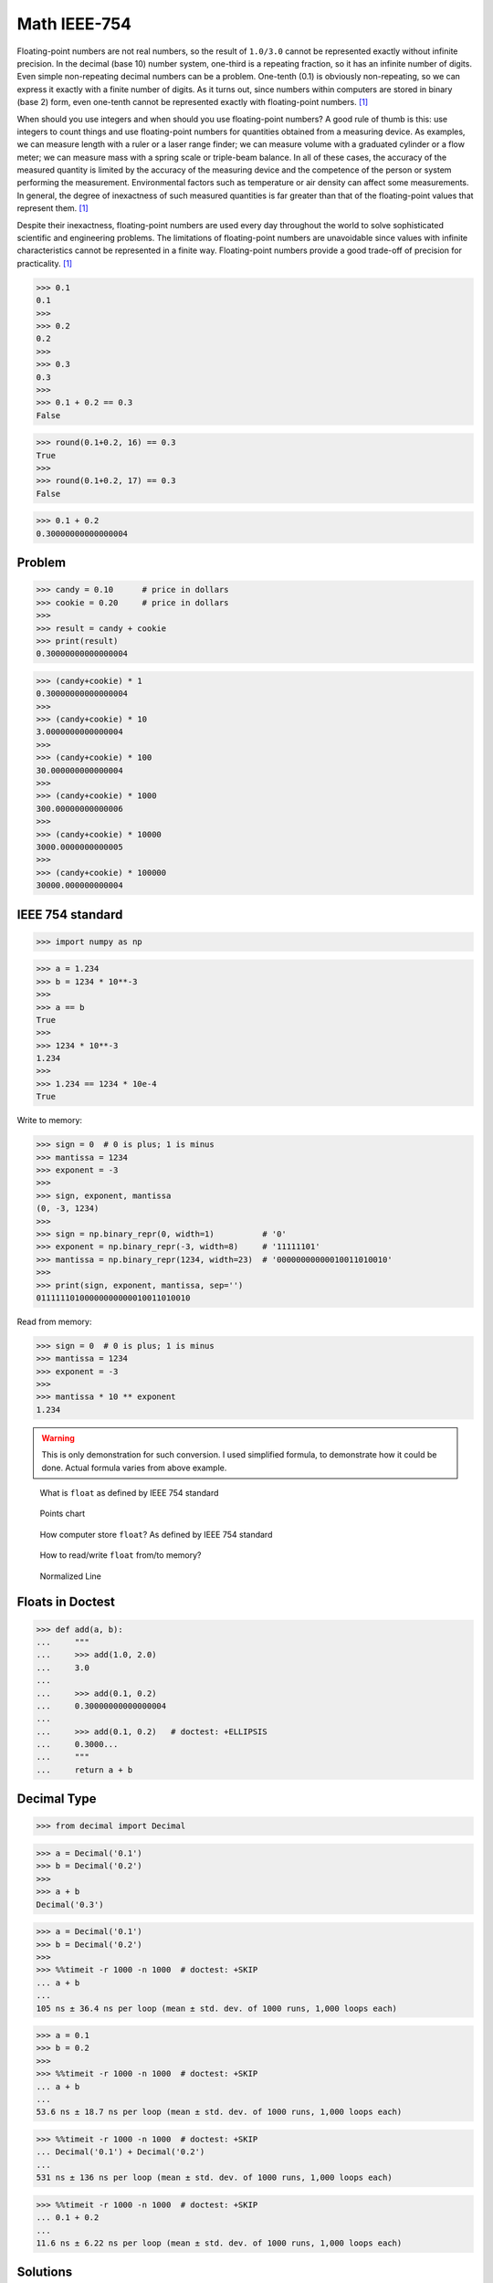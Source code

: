 Math IEEE-754
=============

Floating-point numbers are not real numbers, so the result of ``1.0/3.0``
cannot be represented exactly without infinite precision. In the decimal
(base 10) number system, one-third is a repeating fraction, so it has an
infinite number of digits. Even simple non-repeating decimal numbers can
be a problem. One-tenth (0.1) is obviously non-repeating, so we can express
it exactly with a finite number of digits. As it turns out, since numbers
within computers are stored in binary (base 2) form, even one-tenth cannot
be represented exactly with floating-point numbers. [#Halterman2018]_

When should you use integers and when should you use floating-point numbers?
A good rule of thumb is this: use integers to count things and use
floating-point numbers for quantities obtained from a measuring device.
As examples, we can measure length with a ruler or a laser range finder;
we can measure volume with a graduated cylinder or a flow meter; we can
measure mass with a spring scale or triple-beam balance. In all of these
cases, the accuracy of the measured quantity is limited by the accuracy
of the measuring device and the competence of the person or system
performing the measurement. Environmental factors such as temperature
or air density can affect some measurements. In general, the degree
of inexactness of such measured quantities is far greater than that
of the floating-point values that represent them. [#Halterman2018]_

Despite their inexactness, floating-point numbers are used every day
throughout the world to solve sophisticated scientific and engineering
problems. The limitations of floating-point numbers are unavoidable since
values with infinite characteristics cannot be represented in a finite way.
Floating-point numbers provide a good trade-off of precision for practicality.
[#Halterman2018]_

>>> 0.1
0.1
>>>
>>> 0.2
0.2
>>>
>>> 0.3
0.3
>>>
>>> 0.1 + 0.2 == 0.3
False

>>> round(0.1+0.2, 16) == 0.3
True
>>>
>>> round(0.1+0.2, 17) == 0.3
False

>>> 0.1 + 0.2
0.30000000000000004


Problem
-------
>>> candy = 0.10      # price in dollars
>>> cookie = 0.20     # price in dollars
>>>
>>> result = candy + cookie
>>> print(result)
0.30000000000000004

>>> (candy+cookie) * 1
0.30000000000000004
>>>
>>> (candy+cookie) * 10
3.0000000000000004
>>>
>>> (candy+cookie) * 100
30.000000000000004
>>>
>>> (candy+cookie) * 1000
300.00000000000006
>>>
>>> (candy+cookie) * 10000
3000.0000000000005
>>>
>>> (candy+cookie) * 100000
30000.000000000004


IEEE 754 standard
-----------------
>>> import numpy as np

>>> a = 1.234
>>> b = 1234 * 10**-3
>>>
>>> a == b
True
>>>
>>> 1234 * 10**-3
1.234
>>>
>>> 1.234 == 1234 * 10e-4
True

Write to memory:

>>> sign = 0  # 0 is plus; 1 is minus
>>> mantissa = 1234
>>> exponent = -3
>>>
>>> sign, exponent, mantissa
(0, -3, 1234)
>>>
>>> sign = np.binary_repr(0, width=1)          # '0'
>>> exponent = np.binary_repr(-3, width=8)     # '11111101'
>>> mantissa = np.binary_repr(1234, width=23)  # '00000000000010011010010'
>>>
>>> print(sign, exponent, mantissa, sep='')
01111110100000000000010011010010

Read from memory:

>>> sign = 0  # 0 is plus; 1 is minus
>>> mantissa = 1234
>>> exponent = -3
>>>
>>> mantissa * 10 ** exponent
1.234

.. warning:: This is only demonstration for such conversion.
             I used simplified formula, to demonstrate how it could be done.
             Actual formula varies from above example.

.. figure:: img/float-anatomy.png

    What is ``float`` as defined by IEEE 754 standard

.. figure:: img/float-expression.png

    Points chart

.. figure:: img/float-mantissa-1.png

    How computer store ``float``?
    As defined by IEEE 754 standard

.. figure:: img/float-mantissa-2.png

    How to read/write ``float`` from/to memory?

.. figure:: img/float-normalized.png

    Normalized Line


Floats in Doctest
-----------------
>>> def add(a, b):
...     """
...     >>> add(1.0, 2.0)
...     3.0
...
...     >>> add(0.1, 0.2)
...     0.30000000000000004
...
...     >>> add(0.1, 0.2)   # doctest: +ELLIPSIS
...     0.3000...
...     """
...     return a + b


Decimal Type
------------
>>> from decimal import Decimal

>>> a = Decimal('0.1')
>>> b = Decimal('0.2')
>>>
>>> a + b
Decimal('0.3')

>>> a = Decimal('0.1')
>>> b = Decimal('0.2')
>>>
>>> %%timeit -r 1000 -n 1000  # doctest: +SKIP
... a + b
...
105 ns ± 36.4 ns per loop (mean ± std. dev. of 1000 runs, 1,000 loops each)

>>> a = 0.1
>>> b = 0.2
>>>
>>> %%timeit -r 1000 -n 1000  # doctest: +SKIP
... a + b
...
53.6 ns ± 18.7 ns per loop (mean ± std. dev. of 1000 runs, 1,000 loops each)

>>> %%timeit -r 1000 -n 1000  # doctest: +SKIP
... Decimal('0.1') + Decimal('0.2')
...
531 ns ± 136 ns per loop (mean ± std. dev. of 1000 runs, 1,000 loops each)

>>> %%timeit -r 1000 -n 1000  # doctest: +SKIP
... 0.1 + 0.2
...
11.6 ns ± 6.22 ns per loop (mean ± std. dev. of 1000 runs, 1,000 loops each)


Solutions
---------
* Round values to 4 decimal places (generally acceptable)
* Store values as ``int``, do operation and then divide. For example instead of 1.99 USD, store price as 199 US cents
* Use ``Decimal`` type
* ``Decimal`` type is much slower

Problem:

>>> candy = 0.10      # price in dollars
>>> cookie = 0.20     # price in dollars
>>>
>>> result = candy + cookie
>>> print(result)
0.30000000000000004

Round values to 4 decimal places (generally acceptable):

>>> candy = 0.10      # price in dollars
>>> cookie = 0.20     # price in dollars
>>>
>>> result = round(candy + cookie, 4)
>>> print(result)
0.3

Store values as ``int``, do operation and then divide:

>>> CENT = 1
>>> DOLLAR = 100 * CENT
>>>
>>> candy = 10*CENT
>>> cookie = 20*CENT
>>>
>>> result = (candy + cookie) / DOLLAR
>>> print(result)
0.3

Use ``Decimal`` type:

>>> from decimal import Decimal
>>>
>>>
>>> candy = Decimal('0.10')     # price in dollars
>>> cookie = Decimal('0.20')    # price in dollars
>>>
>>> result = candy + cookie
>>> print(result)
0.30


References
----------
.. [#Halterman2018] Halterman, R.L. Fundamentals of Python Programming. Publisher: Southern Adventist University. Year: 2018.
